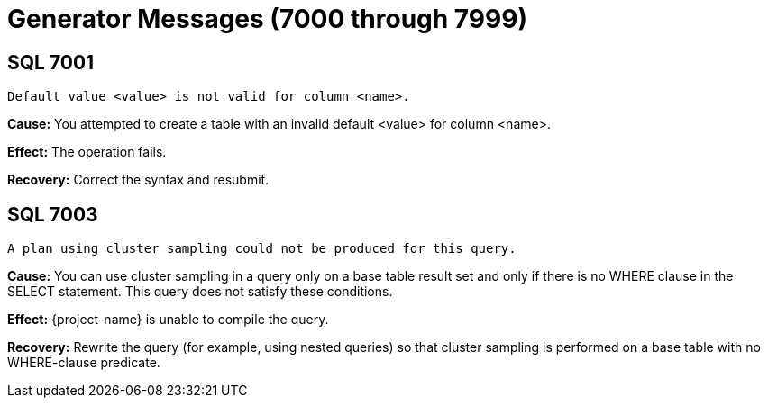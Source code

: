 ////
/**
* @@@ START COPYRIGHT @@@
*
* Licensed to the Apache Software Foundation (ASF) under one
* or more contributor license agreements.  See the NOTICE file
* distributed with this work for additional information
* regarding copyright ownership.  The ASF licenses this file
* to you under the Apache License, Version 2.0 (the
* "License"); you may not use this file except in compliance
* with the License.  You may obtain a copy of the License at
*
*   http://www.apache.org/licenses/LICENSE-2.0
*
* Unless required by applicable law or agreed to in writing,
* software distributed under the License is distributed on an
* "AS IS" BASIS, WITHOUT WARRANTIES OR CONDITIONS OF ANY
* KIND, either express or implied.  See the License for the
* specific language governing permissions and limitations
* under the License.
*
* @@@ END COPYRIGHT @@@
*/
////

[[generator-messages]]
= Generator Messages (7000 through 7999)

[[SQL-7001]]
== SQL 7001

```
Default value <value> is not valid for column <name>.
```

*Cause:* You attempted to create a table with an invalid default <value>
for column <name>.

*Effect:* The operation fails.

*Recovery:* Correct the syntax and resubmit.

[[SQL-7003]]
== SQL 7003

```
A plan using cluster sampling could not be produced for this query.
```

*Cause:* You can use cluster sampling in a query only on a base table
result set and only if there is no WHERE clause in the SELECT statement.
This query does not satisfy these conditions.

*Effect:* {project-name} is unable to compile the query.

*Recovery:* Rewrite the query (for example, using nested queries) so
that cluster sampling is performed on a base table with no WHERE-clause
predicate.

